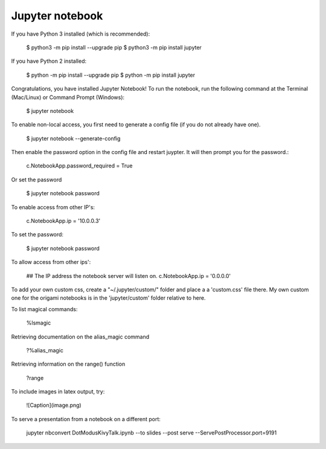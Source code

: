 Jupyter notebook
================

If you have Python 3 installed (which is recommended):

    $ python3 -m pip install --upgrade pip
    $ python3 -m pip install jupyter

If you have Python 2 installed:

    $ python -m pip install --upgrade pip
    $ python -m pip install jupyter

Congratulations, you have installed Jupyter Notebook! To run the notebook, run
the following command at the Terminal (Mac/Linux) or Command Prompt (Windows):

    $ jupyter notebook

To enable non-local access, you first need to generate a config file (if you do
not already have one).

    $ jupyter notebook --generate-config

Then enable the password option in the config file and restart juypter. It will
then prompt you for the password.:

    c.NotebookApp.password_required = True

Or set the password

    $ jupyter notebook password

To enable access from other IP's:

    c.NotebookApp.ip = '10.0.0.3'

To set the password:

    $ jupyter notebook password

To allow access from other ips':

    ## The IP address the notebook server will listen on.
    c.NotebookApp.ip = '0.0.0.0'

To add your own custom css, create a "~/.jupyter/custom/" folder and place a
a 'custom.css' file there. My own custom one for the origami notebooks is in
the 'jupyter/custom' folder relative to here.

To list magical commands:

    %lsmagic

Retrieving documentation on the alias_magic command

    ?%alias_magic

Retrieving information on the range() function

    ?range

To include images in latex output, try:

    ![Caption](image.png)

To serve a presentation from a notebook on a different port:

    jupyter nbconvert DotModus\ Kivy\ Talk.ipynb --to slides --post serve --ServePostProcessor.port=9191

